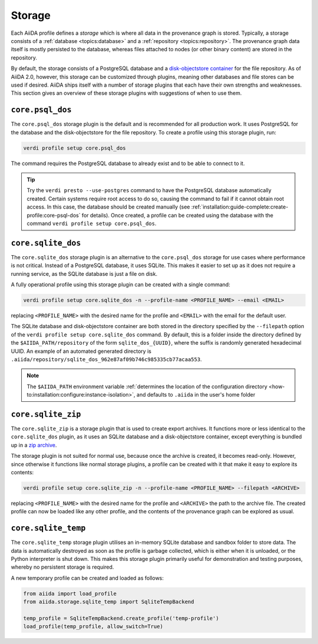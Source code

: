 .. _topics:storage:

*******
Storage
*******

Each AiiDA profile defines a *storage* which is where all data in the provenance graph is stored.
Typically, a storage consists of a :ref:`database <topics:database>` and a :ref:`repository <topics:repository>`.
The provenance graph data itself is mostly persisted to the database, whereas files attached to nodes (or other binary content) are stored in the repository.

By default, the storage consists of a PostgreSQL database and a `disk-objectstore container <https://disk-objectstore.readthedocs.io/en/latest/>`_ for the file repository.
As of AiiDA 2.0, however, this storage can be customized through plugins, meaning other databases and file stores can be used if desired.
AiiDA ships itself with a number of storage plugins that each have their own strengths and weaknesses.
This section gives an overview of these storage plugins with suggestions of when to use them.

.. grid:: 1 2 2 2
   :gutter: 3

   .. grid-item-card:: ``core.psql_dos``
      :link: topics:storage:psql_dos
      :link-type: ref

      *Default storage for production projects that require performance.*

      :fa:`database;mr-1` PostgreSQL database

      :fa:`file;mr-1` ``disk-objectstore`` container

      :fa:`plus;mr-1` **Strengths**:

      - Supports all of AiiDA's functionality
      - Good performance
      - Automatic database migrations

      :fa:`minus;mr-1` **Weaknesses**:

      - Requires a service running (PostgreSQL)

   .. grid-item-card:: ``core.sqlite_dos``
      :link: topics:storage:sqlite_dos
      :link-type: ref

      *Easy to set up storage for tests, demos and experimenting.*

      :fa:`database;mr-1` SQLite database

      :fa:`file;mr-1` ``disk-objectstore`` container

      :fa:`plus;mr-1` **Strengths**:

      - Easy to set up and backup
      - Requires no running services

      :fa:`minus;mr-1` **Weaknesses**:

      - Performance of SQLite is inferior to PostgreSQL
      - Some ``QueryBuilder`` functionality is not supported :fa:`asterisk`

   .. grid-item-card:: ``core.sqlite_zip``
      :link: topics:storage:sqlite_zip
      :link-type: ref

      *Storage contained in single ZIP file used for export archives.*

      :fa:`database;mr-1` SQLite database

      :fa:`file;mr-1` ``disk-objectstore`` container

      :fa:`plus;mr-1` **Strengths**:

      - Easy to set up
      - Requires no running services

      :fa:`minus;mr-1` **Weaknesses**:

      - Read-only
      - Some ``QueryBuilder`` functionality is not supported :fa:`asterisk`

   .. grid-item-card:: ``core.sqlite_temp``
      :link: topics:storage:sqlite_temp
      :link-type: ref

      *Temporary storage mostly used for unit testing or demonstrations.*

      :fa:`database;mr-1` SQLite database

      :fa:`file;mr-1` Sandbox directory

      :fa:`plus;mr-1` **Strengths**:

      - Requires no running services
      - Automatic cleanup

      :fa:`minus;mr-1` **Weaknesses**:

      - Storage is deleted once session is closed
      - Some ``QueryBuilder`` functionality is not supported :fa:`asterisk`

.. _topics:storage:psql_dos:

``core.psql_dos``
=================

The ``core.psql_dos`` storage plugin is the default and is recommended for all production work.
It uses PostgreSQL for the database and the disk-objectstore for the file repository.
To create a profile using this storage plugin, run:

.. code-block:: console

    verdi profile setup core.psql_dos

The command requires the PostgreSQL database to already exist and to be able to connect to it.

.. tip::

    Try the ``verdi presto --use-postgres`` command to have the PostgreSQL database automatically created.
    Certain systems require root access to do so, causing the command to fail if it cannot obtain root access.
    In this case, the database should be created manually (see :ref:`installation:guide-complete:create-profile:core-psql-dos` for details).
    Once created, a profile can be created using the database with the command ``verdi profile setup core.psql_dos``.


.. _topics:storage:sqlite_dos:

``core.sqlite_dos``
===================

The ``core.sqlite_dos`` storage plugin is an alternative to the ``core.psql_dos`` storage for use cases where performance is not critical.
Instead of a PostgreSQL database, it uses SQLite.
This makes it easier to set up as it does not require a running service, as the SQLite database is just a file on disk.

A fully operational profile using this storage plugin can be created with a single command:

.. code-block:: console

    verdi profile setup core.sqlite_dos -n --profile-name <PROFILE_NAME> --email <EMAIL>

replacing ``<PROFILE_NAME>`` with the desired name for the profile and ``<EMAIL>`` with the email for the default user.

The SQLite database and disk-objectstore container are both stored in the directory specified by the ``--filepath`` option of the ``verdi profile setup core.sqlite_dos`` command.
By default, this is a folder inside the directory defined by the ``$AIIDA_PATH/repository`` of the form ``sqlite_dos_{UUID}``, where the suffix is randomly generated hexadecimal UUID.
An example of an automated generated directory is ``.aiida/repository/sqlite_dos_962e87af09b746c985335cb77acaa553``.

.. note::

    The ``$AIIDA_PATH`` environment variable :ref:`determines the location of the configuration directory <how-to:installation:configure:instance-isolation>`, and defaults to ``.aiida`` in the user's home folder


.. _topics:storage:sqlite_zip:

``core.sqlite_zip``
===================

The ``core.sqlite_zip`` is a storage plugin that is used to create export archives.
It functions more or less identical to the ``core.sqlite_dos`` plugin, as it uses an SQLite database and a disk-objectstore container, except everything is bundled up in a `zip archive <https://en.wikipedia.org/wiki/ZIP_(file_format)>`_.

The storage plugin is not suited for normal use, because once the archive is created, it becomes read-only.
However, since otherwise it functions like normal storage plugins, a profile can be created with it that make it easy to explore its contents:

.. code-block:: console

    verdi profile setup core.sqlite_zip -n --profile-name <PROFILE_NAME> --filepath <ARCHIVE>

replacing ``<PROFILE_NAME>`` with the desired name for the profile and ``<ARCHIVE>`` the path to the archive file.
The created profile can now be loaded like any other profile, and the contents of the provenance graph can be explored as usual.


.. _topics:storage:sqlite_temp:

``core.sqlite_temp``
====================

The ``core.sqlite_temp`` storage plugin utilises an in-memory SQLite database and sandbox folder to store data.
The data is automatically destroyed as soon as the profile is garbage collected, which is either when it is unloaded, or the Python interpreter is shut down.
This makes this storage plugin primarily useful for demonstration and testing purposes, whereby no persistent storage is required.

A new temporary profile can be created and loaded as follows:

.. code-block:: python

    from aiida import load_profile
    from aiida.storage.sqlite_temp import SqliteTempBackend

    temp_profile = SqliteTempBackend.create_profile('temp-profile')
    load_profile(temp_profile, allow_switch=True)
